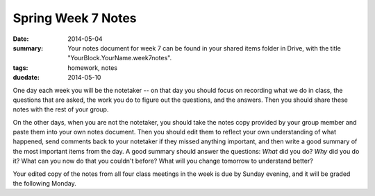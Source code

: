 Spring Week 7 Notes
###################

:date: 2014-05-04
:summary: Your notes document for week 7 can be found in your shared items folder in Drive, with the title "YourBlock.YourName.week7notes".
:tags: homework, notes
:duedate: 2014-05-10

One day each week you will be the notetaker -- on that day you should focus on recording what we do in class, the questions that are asked, the work you do to figure out the questions, and the answers.  Then you should share these notes with the rest of your group.

On the other days, when you are not the notetaker, you should take the notes copy provided by your group member and paste them into your own notes document.  Then you should edit them to reflect your own understanding of what happened, send comments back to your notetaker if they missed anything important, and then write a good summary of the most important items from the day.  A good summary should answer the questions: *What* did you do?  *Why* did you do it?  What can you now do that you couldn't before?  What will you change tomorrow to understand better?

Your edited copy of the notes from all four class meetings in the week is due by Sunday evening, and it will be graded the following Monday.



